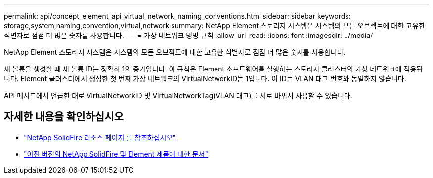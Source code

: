 ---
permalink: api/concept_element_api_virtual_network_naming_conventions.html 
sidebar: sidebar 
keywords: storage,system,naming,convention,virtual,network 
summary: NetApp Element 스토리지 시스템은 시스템의 모든 오브젝트에 대한 고유한 식별자로 점점 더 많은 숫자를 사용합니다. 
---
= 가상 네트워크 명명 규칙
:allow-uri-read: 
:icons: font
:imagesdir: ../media/


[role="lead"]
NetApp Element 스토리지 시스템은 시스템의 모든 오브젝트에 대한 고유한 식별자로 점점 더 많은 숫자를 사용합니다.

새 볼륨을 생성할 때 새 볼륨 ID는 정확히 1의 증가입니다. 이 규칙은 Element 소프트웨어를 실행하는 스토리지 클러스터의 가상 네트워크에 적용됩니다. Element 클러스터에서 생성한 첫 번째 가상 네트워크의 VirtualNetworkID는 1입니다. 이 ID는 VLAN 태그 번호와 동일하지 않습니다.

API 메서드에서 언급한 대로 VirtualNetworkID 및 VirtualNetworkTag(VLAN 태그)를 서로 바꿔서 사용할 수 있습니다.



== 자세한 내용을 확인하십시오

* https://www.netapp.com/data-storage/solidfire/documentation/["NetApp SolidFire 리소스 페이지 를 참조하십시오"^]
* https://docs.netapp.com/sfe-122/topic/com.netapp.ndc.sfe-vers/GUID-B1944B0E-B335-4E0B-B9F1-E960BF32AE56.html["이전 버전의 NetApp SolidFire 및 Element 제품에 대한 문서"^]

